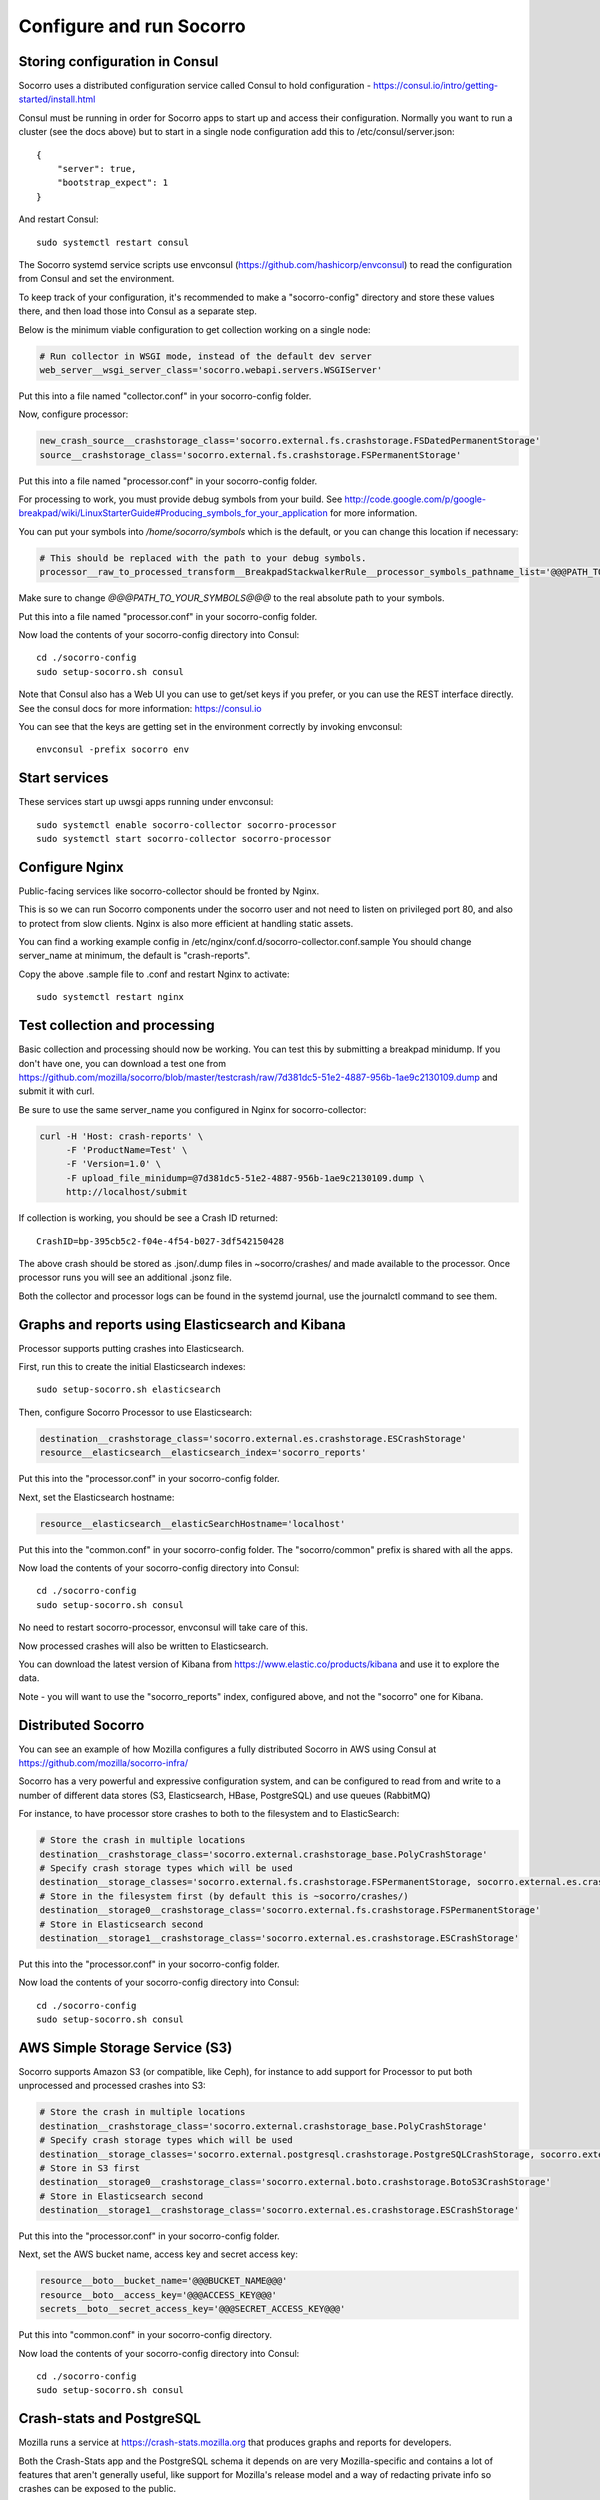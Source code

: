 .. index:: configuring-socorro

Configure and run Socorro
=========================

Storing configuration in Consul
-------------------------------

Socorro uses a distributed configuration service called Consul to hold
configuration - https://consul.io/intro/getting-started/install.html

Consul must be running in order for Socorro apps to start up and access
their configuration. Normally you want to run a cluster (see the docs above)
but to start in a single node configuration add this to
/etc/consul/server.json::

  {
      "server": true,
      "bootstrap_expect": 1
  }

And restart Consul::

  sudo systemctl restart consul

The Socorro systemd service scripts use envconsul
(https://github.com/hashicorp/envconsul) to read the configuration from Consul
and set the environment.

To keep track of your configuration, it's recommended to make a "socorro-config"
directory and store these values there, and then load those into Consul as
a separate step.

Below is the minimum viable configuration to get collection working on a
single node:

.. code-block:: bash

    # Run collector in WSGI mode, instead of the default dev server
    web_server__wsgi_server_class='socorro.webapi.servers.WSGIServer'

Put this into a file named "collector.conf" in your socorro-config folder. 

Now, configure processor:

.. code-block:: bash

    new_crash_source__crashstorage_class='socorro.external.fs.crashstorage.FSDatedPermanentStorage'
    source__crashstorage_class='socorro.external.fs.crashstorage.FSPermanentStorage'

Put this into a file named "processor.conf" in your socorro-config folder.

For processing to work, you must provide debug symbols from your build.
See http://code.google.com/p/google-breakpad/wiki/LinuxStarterGuide#Producing_symbols_for_your_application for more information.

You can put your symbols into `/home/socorro/symbols` which is the default,
or you can change this location if necessary:

.. code-block:: bash

    # This should be replaced with the path to your debug symbols.
    processor__raw_to_processed_transform__BreakpadStackwalkerRule__processor_symbols_pathname_list='@@@PATH_TO_YOUR_SYMBOLS@@@'

Make sure to change `@@@PATH_TO_YOUR_SYMBOLS@@@` to the real absolute path
to your symbols.

Put this into a file named "processor.conf" in your socorro-config folder. 

Now load the contents of your socorro-config directory into Consul::

  cd ./socorro-config
  sudo setup-socorro.sh consul

Note that Consul also has a Web UI you can use to get/set keys if you prefer,
or you can use the REST interface directly. See the consul docs for more 
information: https://consul.io

You can see that the keys are getting set in the environment correctly
by invoking envconsul::

  envconsul -prefix socorro env

Start services
--------------

These services start up uwsgi apps running under envconsul::

    sudo systemctl enable socorro-collector socorro-processor
    sudo systemctl start socorro-collector socorro-processor

Configure Nginx
---------------

Public-facing services like socorro-collector should be fronted by Nginx.

This is so we can run Socorro components under the
socorro user and not need to listen on privileged port 80, and also to 
protect from slow clients. Nginx is also more efficient at handling static
assets.

You can find a working example config in
/etc/nginx/conf.d/socorro-collector.conf.sample
You should change server_name at minimum, the default is "crash-reports".

Copy the above .sample file to .conf and restart Nginx to activate::

  sudo systemctl restart nginx

Test collection and processing
------------------------------

Basic collection and processing should now be working. You can test this
by submitting a breakpad minidump. If you don't have one, you can download a test one from https://github.com/mozilla/socorro/blob/master/testcrash/raw/7d381dc5-51e2-4887-956b-1ae9c2130109.dump and submit it with curl.

Be sure to use the same server_name you configured in Nginx for socorro-collector:

.. code-block:: bash

  curl -H 'Host: crash-reports' \
       -F 'ProductName=Test' \
       -F 'Version=1.0' \
       -F upload_file_minidump=@7d381dc5-51e2-4887-956b-1ae9c2130109.dump \
       http://localhost/submit

If collection is working, you should be see a Crash ID returned::

  CrashID=bp-395cb5c2-f04e-4f54-b027-3df542150428

The above crash should be stored as .json/.dump files in ~socorro/crashes/ and
made available to the processor. Once processor runs you will see an additional
.jsonz file.

Both the collector and processor logs can be found in the systemd journal, use
the journalctl command to see them.

Graphs and reports using Elasticsearch and Kibana
-------------------------------------------------

Processor supports putting crashes into Elasticsearch.

First, run this to create the initial Elasticsearch indexes::

  sudo setup-socorro.sh elasticsearch

Then, configure Socorro Processor to use Elasticsearch:

.. code-block:: bash

  destination__crashstorage_class='socorro.external.es.crashstorage.ESCrashStorage'
  resource__elasticsearch__elasticsearch_index='socorro_reports'

Put this into the "processor.conf" in your socorro-config folder. 

Next, set the Elasticsearch hostname:

.. code-block:: bash

   resource__elasticsearch__elasticSearchHostname='localhost'

Put this into the "common.conf" in your socorro-config folder. The
"socorro/common" prefix is shared with all the apps.

Now load the contents of your socorro-config directory into Consul::

  cd ./socorro-config
  sudo setup-socorro.sh consul

No need to restart socorro-processor, envconsul will take care of this.

Now processed crashes will also be written to Elasticsearch.

You can download the latest version of Kibana from 
https://www.elastic.co/products/kibana and use it to explore the data.

Note - you will want to use the "socorro_reports" index, configured above,
and not the "socorro" one for Kibana.

Distributed Socorro
-------------------

You can see an example of how Mozilla configures a fully distributed Socorro
in AWS using Consul at https://github.com/mozilla/socorro-infra/

Socorro has a very powerful and expressive configuration system, and can
be configured to read from and write to a number of different data stores 
(S3, Elasticsearch, HBase, PostgreSQL) and use queues (RabbitMQ)

For instance, to have processor store crashes to both to the filesystem and to
ElasticSearch:

.. code-block:: bash

  # Store the crash in multiple locations
  destination__crashstorage_class='socorro.external.crashstorage_base.PolyCrashStorage'
  # Specify crash storage types which will be used
  destination__storage_classes='socorro.external.fs.crashstorage.FSPermanentStorage, socorro.external.es.crashstorage.ESCrashStorage'
  # Store in the filesystem first (by default this is ~socorro/crashes/)
  destination__storage0__crashstorage_class='socorro.external.fs.crashstorage.FSPermanentStorage'
  # Store in Elasticsearch second
  destination__storage1__crashstorage_class='socorro.external.es.crashstorage.ESCrashStorage'

Put this into the "processor.conf" in your socorro-config folder. 

Now load the contents of your socorro-config directory into Consul::

  cd ./socorro-config
  sudo setup-socorro.sh consul

AWS Simple Storage Service (S3)
-------------------------------

Socorro supports Amazon S3 (or compatible, like Ceph), for instance to add
support for Processor to put both unprocessed and processed crashes into S3:

.. code-block:: bash

  # Store the crash in multiple locations
  destination__crashstorage_class='socorro.external.crashstorage_base.PolyCrashStorage'
  # Specify crash storage types which will be used
  destination__storage_classes='socorro.external.postgresql.crashstorage.PostgreSQLCrashStorage, socorro.external.es.crashstorage.ESCrashStorage, socorro.external.boto.crashstorage.BotoS3CrashStorage'
  # Store in S3 first
  destination__storage0__crashstorage_class='socorro.external.boto.crashstorage.BotoS3CrashStorage'
  # Store in Elasticsearch second
  destination__storage1__crashstorage_class='socorro.external.es.crashstorage.ESCrashStorage'

Put this into the "processor.conf" in your socorro-config folder. 

Next, set the AWS bucket name, access key and secret access key:

.. code-block:: bash

  resource__boto__bucket_name='@@@BUCKET_NAME@@@'
  resource__boto__access_key='@@@ACCESS_KEY@@@'
  secrets__boto__secret_access_key='@@@SECRET_ACCESS_KEY@@@'

Put this into "common.conf" in your socorro-config directory.

Now load the contents of your socorro-config directory into Consul::

  cd ./socorro-config
  sudo setup-socorro.sh consul

Crash-stats and PostgreSQL
--------------------------

Mozilla runs a service at https://crash-stats.mozilla.org that produces
graphs and reports for developers.

Both the Crash-Stats app and the PostgreSQL schema it depends on are very
Mozilla-specific and contains a lot of features that aren't generally useful,
like support for Mozilla's release model and a way of redacting private info
so crashes can be exposed to the public.

You probably do not want to install this:
:ref:`configuring-crashstats-chapter`
